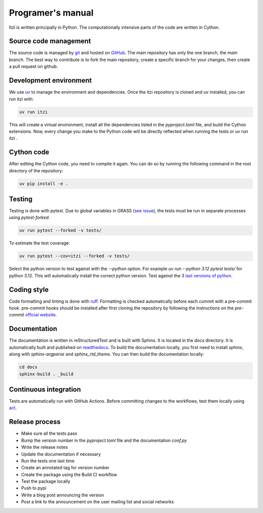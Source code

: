 
Programer's manual
==================

Itzï is written principally in Python.
The computationally intensive parts of the code are written in Cython.


Source code management
----------------------

The source code is managed by `git <https://git-scm.com/>`__ and hosted on `GitHub <https://github.com/ItziModel/itzi>`__.
The main repository has only the one branch, the *main* branch.
The best way to contribute is to fork the main repository,
create a specific branch for your changes, then create a pull request on github.

Development environment
-----------------------

We use `uv <https://docs.astral.sh/uv/getting-started/installation/>`__ to manage the environment and dependencies.
Once the itzi repository is cloned and uv installed, you can run itzi with:

.. code:: sh

    uv run itzi

This will create a virtual environment, install all the dependencies listed in the *pyproject.toml* file, and build the Cython extensions.
Now, every change you make to the Python code will be directly reflected when running the tests or *uv run itzi* .


Cython code
-----------

After editing the Cython code, you need to compile it again.
You can do so by running the following command in the root directory of the repository:

.. code:: sh

    uv pip install -e .


Testing
-------

Testing is done with pytest.
Due to global variables in GRASS (`see issue <https://github.com/OSGeo/grass/issues/629>`__),
the tests must be run in separate processes using *pytest-forked*.

.. code:: sh

    uv run pytest --forked -v tests/

To estimate the test coverage:

.. code:: sh

    uv run pytest --cov=itzi --forked -v tests/

Select the python version to test against with the *--python* option.
For example *uv run --python 3.12 pytest tests/* for python 3.12.
This will automatically install the correct python version.
Test against the 3 `last versions of python <https://devguide.python.org/versions/>`__.


Coding style
------------

Code formatting and linting is done with `ruff <https://docs.astral.sh/ruff/>`__.
Formatting is checked automatically before each commit with a pre-commit hook.
pre-commit hooks should be installed after first cloning the repository by following the instructions on the *pre-commit* `official website <https://pre-commit.com/>`__.


Documentation
-------------
The documentation is written in reStructuredText and is built with Sphinx.
It is located in the *docs* directory.
It is automatically built and published on `readthedocs <https://itzi.readthedocs.io>`__.
To build the documentation locally, you first need to install *sphinx*, along with *sphinx-argparse* and *sphinx_rtd_theme*.
You can then build the documentation locally:

.. code:: sh

    cd docs
    sphinx-build . _build


Continuous integration
----------------------

Tests are automatically run with GitHub Actions.
Before committing changes to the workflows, test them locally using `act <https://nektosact.com/>`__.


Release process
---------------

- Make sure all the tests pass
- Bump the version number in the *pyproject.toml* file and the documentation *conf.py*
- Write the release notes
- Update the documentation if necessary
- Run the tests one last time
- Create an annotated tag for version number
- Create the package using the Build CI workflow
- Test the package locally
- Push to pypi
- Write a blog post announcing the version
- Post a link to the announcement on the user mailing list and social networks
